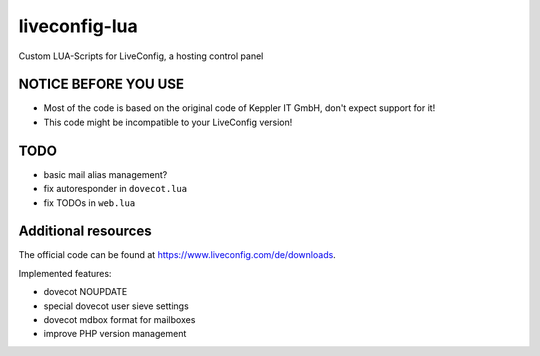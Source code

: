 ===============
liveconfig-lua
===============

Custom LUA-Scripts for LiveConfig, a hosting control panel

NOTICE BEFORE YOU USE
=====================

* Most of the code is based on the original code of Keppler IT GmbH, don't expect support for it!
* This code might be incompatible to your LiveConfig version!

TODO
====

* basic mail alias management?
* fix autoresponder in ``dovecot.lua``
* fix TODOs in ``web.lua``

Additional resources
====================

The official code can be found at https://www.liveconfig.com/de/downloads.

Implemented features:

* dovecot NOUPDATE
* special dovecot user sieve settings
* dovecot mdbox format for mailboxes
* improve PHP version management
